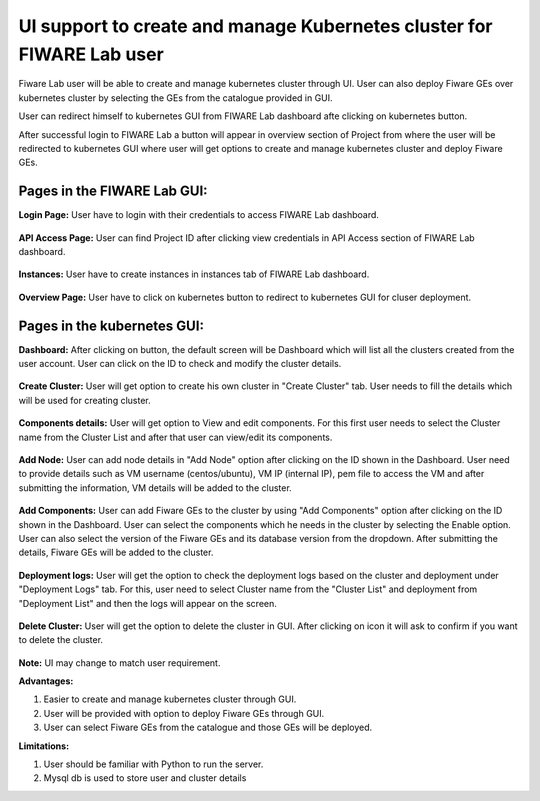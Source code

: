 ************************************
UI support to create and manage Kubernetes cluster for FIWARE Lab user
************************************

Fiware Lab user will be able to create and manage kubernetes cluster through UI. User can also deploy Fiware GEs over kubernetes cluster by selecting the GEs from the catalogue provided in GUI.

User can redirect himself to kubernetes GUI from FIWARE Lab dashboard afte clicking on kubernetes button.

After successful login to FIWARE Lab a button will appear in overview section of Project from where the user will be redirected to kubernetes GUI where user will get options to create and manage kubernetes cluster and deploy Fiware GEs.

Pages in the FIWARE Lab GUI:
---------------------------------------------
**Login Page:** User have to login with their credentials to access FIWARE Lab dashboard.

.. figure:: figures/login-page.png
   :align: center
   :width: 100px
   :height: 100px
   :scale: 50 %

**API Access Page:** User can find Project ID after clicking view credentials in API Access section of FIWARE Lab dashboard.

.. figure:: figures/view-credentials.png
   :align: center
   :width: 100px
   :height: 100px
   :scale: 50 %

**Instances:** User have to create instances in instances tab of FIWARE Lab dashboard.

.. figure:: figures/instances-page.png
   :align: center
   :width: 100px
   :height: 100px
   :scale: 50 %

**Overview Page:** User have to click on kubernetes button to redirect to kubernetes GUI for cluser deployment.

.. figure:: figures/overview-page.png
   :align: center
   :width: 100px
   :height: 100px
   :scale: 50 %

Pages in the kubernetes GUI:
---------------------------------------------

**Dashboard:** After clicking on button, the default screen will be Dashboard which will list all the clusters created from the user account. User can click on the ID to check and modify the cluster details.

.. figure:: figures/dashboard.png
   :align: center
   :width: 100px
   :height: 100px
   :scale: 50 %   

**Create Cluster:** User will get option to create his own cluster in "Create Cluster" tab. User needs to fill the details which will be used for creating cluster.

.. figure:: figures/create-cluster.png
   :align: center
   :width: 100px
   :height: 100px
   :scale: 50 %

**Components details:** User will get option to View and edit components. For this first user needs to select the Cluster name from the Cluster List and after that user can view/edit its components.

.. figure:: figures/component.png
   :align: center
   :width: 100px
   :height: 100px
   :scale: 50 %

**Add Node:** User can add node details in "Add Node" option after clicking on the ID shown in the Dashboard. User need to provide details such as VM username (centos/ubuntu), VM IP (internal IP), pem file to access the VM and after submitting the information, VM details will be added to the cluster.

.. figure:: figures/add-node.png
   :align: center
   :width: 100px
   :height: 100px
   :scale: 50 %

**Add Components:** User can add Fiware GEs to the cluster by using "Add Components" option after clicking on the ID  shown in the Dashboard. User can select the components which he needs in the cluster by selecting the Enable option. User can also select the version of the Fiware GEs and its database version from the dropdown. After submitting the details, Fiware GEs will be added to the cluster.

.. figure:: figures/add-component.png
   :align: center
   :width: 100px
   :height: 100px
   :scale: 50 %

**Deployment logs:** User will get the option to check the deployment logs based on the cluster and deployment under "Deployment Logs" tab. For this, user need to select Cluster name from the "Cluster List" and deployment from "Deployment List" and then the logs will appear on the screen.

.. figure:: figures/deployment-log.png
   :align: center
   :width: 100px
   :height: 100px
   :scale: 50 %

**Delete Cluster:** User will get the option to delete the cluster in GUI. After clicking on icon it will ask to confirm if you want to delete the cluster.

.. figure:: figures/delete-cluster.png
   :align: center
   :width: 100px
   :height: 100px
   :scale: 50 %

**Note:** UI may change to match user requirement.

**Advantages:**

1. Easier to create and manage kubernetes cluster through GUI.

2. User will be provided with option to deploy Fiware GEs through GUI.

3. User can select Fiware GEs from the catalogue and those GEs will be deployed.

**Limitations:**

1. User should be familiar with Python to run the server.
   
2. Mysql db is used to store user and cluster details